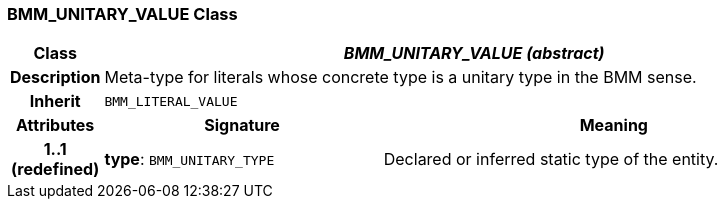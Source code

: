 === BMM_UNITARY_VALUE Class

[cols="^1,3,5"]
|===
h|*Class*
2+^h|*_BMM_UNITARY_VALUE (abstract)_*

h|*Description*
2+a|Meta-type for literals whose concrete type is a unitary type in the BMM sense.

h|*Inherit*
2+|`BMM_LITERAL_VALUE`

h|*Attributes*
^h|*Signature*
^h|*Meaning*

h|*1..1 +
(redefined)*
|*type*: `BMM_UNITARY_TYPE`
a|Declared or inferred static type of the entity.
|===
